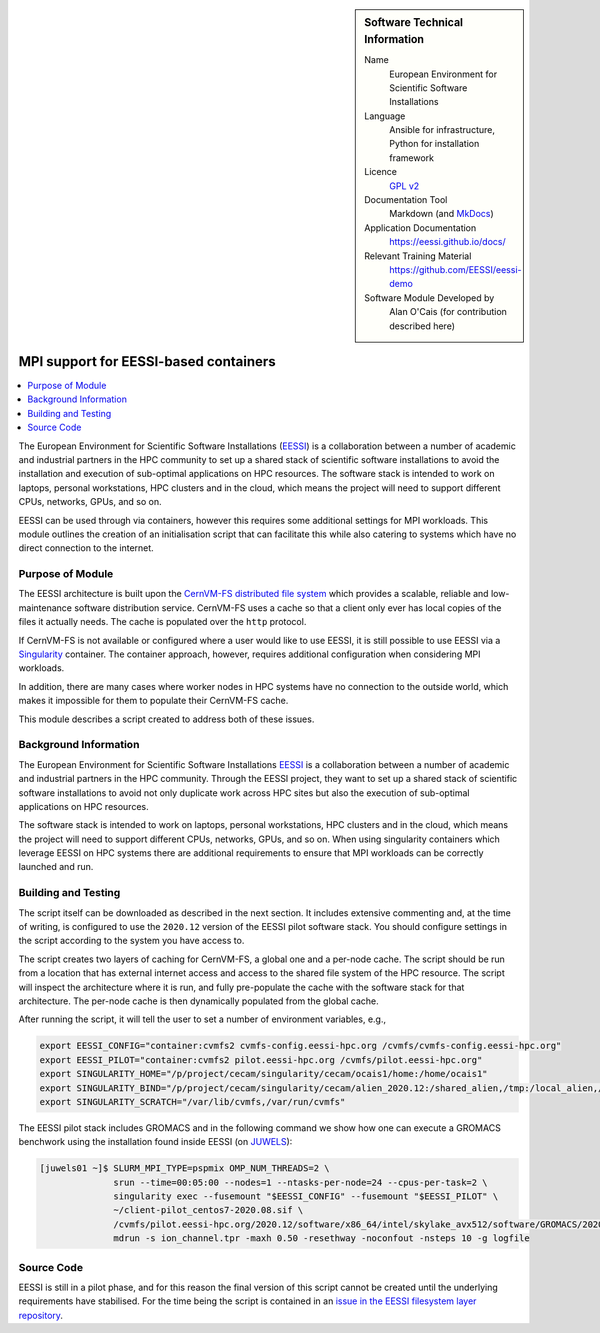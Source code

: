 ..  In ReStructured Text (ReST) indentation and spacing are very important (it is how ReST knows what to do with your
    document). For ReST to understand what you intend and to render it correctly please to keep the structure of this
    template. Make sure that any time you use ReST syntax (such as for ".. sidebar::" below), it needs to be preceded
    and followed by white space (if you see warnings when this file is built they this is a common origin for problems).

..  We allow the template to be standalone, so that the library maintainers add it in the right place

..  Firstly, let's add technical info as a sidebar and allow text below to wrap around it. This list is a work in
    progress, please help us improve it. We use *definition lists* of ReST_ to make this readable.

..  sidebar:: Software Technical Information

  Name
    European Environment for Scientific Software Installations

  Language
    Ansible for infrastructure, Python for installation framework

  Licence
    `GPL v2 <https://opensource.org/licenses/GPL-2.0>`_

  Documentation Tool
    Markdown (and `MkDocs <https://www.mkdocs.org/>`_)

  Application Documentation
    https://eessi.github.io/docs/

  Relevant Training Material
    https://github.com/EESSI/eessi-demo

  Software Module Developed by
    Alan O'Cais (for contribution described here)

.. _eessi_singularity:

######################################
MPI support for EESSI-based containers
######################################

..  Let's add a local table of contents to help people navigate the page

..  contents:: :local:

..  Add an abstract for a *general* audience here. Write a few lines that explains the "helicopter view" of why you are
    creating this module. For example, you might say that "This module is a stepping stone to incorporating XXXX effects
    into YYYY process, which in turn should allow ZZZZ to be simulated. If successful, this could make it possible to
    produce compound AAAA while avoiding expensive process BBBB and CCCC."

The European Environment for
Scientific Software
Installations (`EESSI <https://eessi.github.io/docs/>`_) is a collaboration
between a number of academic and industrial partners in the HPC community to set up a
shared stack of scientific software installations
to avoid the installation and execution of
sub-optimal applications on HPC resources. The software stack is
intended to work on laptops, personal workstations, HPC clusters and in the cloud,
which means the project will need to support different CPUs, networks, GPUs, and so on.


EESSI can be used through via containers, however this requires some additional settings
for MPI workloads. This module outlines the creation of an initialisation script that
can facilitate this while also catering to systems which have no direct connection to
the internet.

Purpose of Module
_________________

.. Keep the helper text below around in your module by just adding "..  " in front of it, which turns it into a comment

The EESSI architecture is built upon the
`CernVM-FS distributed file system <https://cernvm.cern.ch/fs/>`_ which provides a
scalable, reliable and low-maintenance software distribution service. CernVM-FS uses
a cache so that a client only ever has local copies of the files it actually needs. The
cache is populated over the ``http`` protocol.

If CernVM-FS is not available or configured where a user would like to use EESSI, it is
still possible to use EESSI via a `Singularity <https://sylabs.io/>`_ container. The
container approach, however, requires additional configuration when considering MPI
workloads.

In addition, there are many cases where worker nodes in HPC systems have no connection
to the outside world, which makes it impossible for them to populate their CernVM-FS
cache.

This module describes a script created to address both of these issues.

Background Information
______________________

.. Keep the helper text below around in your module by just adding "..  " in front of it, which turns it into a comment

The European Environment for
Scientific Software
Installations `EESSI <https://eessi.github.io/docs/>`_ is a collaboration
between a number of academic and industrial partners in the HPC community. Through the
EESSI project, they want to set up a shared stack of scientific software installations
to avoid not only duplicate work across HPC sites but also the execution of
sub-optimal applications on HPC resources.

The software stack is
intended to work on laptops, personal workstations, HPC clusters and in the cloud,
which means the project will need to support different CPUs, networks, GPUs, and so on.
When using singularity containers which leverage EESSI on HPC systems there are
additional requirements to ensure that MPI workloads can be correctly launched and run.

Building and Testing
____________________

.. Keep the helper text below around in your module by just adding "..  " in front of it, which turns it into a comment

The script itself can be downloaded as described in the next section. It includes
extensive
commenting and, at the time of writing, is configured to use the ``2020.12`` version of
the EESSI pilot software stack. You should configure settings in the script according
to the system you have access to.

The script creates two layers of caching for CernVM-FS, a global one and a per-node
cache. The script should be run from a location that has external internet access and
access to the shared file system of the HPC resource. The script will inspect the
architecture where it is run, and fully pre-populate the cache with the software stack
for that architecture. The per-node cache is then dynamically populated from the global
cache.

After running the script, it will tell the user to set a number of environment
variables, e.g.,

.. code-block:: bash

  export EESSI_CONFIG="container:cvmfs2 cvmfs-config.eessi-hpc.org /cvmfs/cvmfs-config.eessi-hpc.org"
  export EESSI_PILOT="container:cvmfs2 pilot.eessi-hpc.org /cvmfs/pilot.eessi-hpc.org"
  export SINGULARITY_HOME="/p/project/cecam/singularity/cecam/ocais1/home:/home/ocais1"
  export SINGULARITY_BIND="/p/project/cecam/singularity/cecam/alien_2020.12:/shared_alien,/tmp:/local_alien,/p/project/cecam/singularity/cecam/ocais1/home/default.local:/etc/cvmfs/default.local"
  export SINGULARITY_SCRATCH="/var/lib/cvmfs,/var/run/cvmfs"


The EESSI pilot stack includes GROMACS and in the following command we show how one
can execute a GROMACS benchwork using the installation found inside EESSI (on
`JUWELS <https://www.fz-juelich.de/ias/jsc/EN/Expertise/Supercomputers/JUWELS/Configuration/Configuration_node.html>`_):

.. code-block:: bash

  [juwels01 ~]$ SLURM_MPI_TYPE=pspmix OMP_NUM_THREADS=2 \
                srun --time=00:05:00 --nodes=1 --ntasks-per-node=24 --cpus-per-task=2 \
                singularity exec --fusemount "$EESSI_CONFIG" --fusemount "$EESSI_PILOT" \
                ~/client-pilot_centos7-2020.08.sif \
                /cvmfs/pilot.eessi-hpc.org/2020.12/software/x86_64/intel/skylake_avx512/software/GROMACS/2020.1-foss-2020a-Python-3.8.2/bin/gmx_mpi \
                mdrun -s ion_channel.tpr -maxh 0.50 -resethway -noconfout -nsteps 10 -g logfile

Source Code
___________

.. Notice the syntax of a URL reference below `Text <URL>`_ the backticks matter!

EESSI is still in a pilot phase, and for this reason the final version of this script
cannot be created until the underlying requirements have stabilised. For the time being
the script is contained in an
`issue in the EESSI filesystem layer repository <https://github.com/EESSI/filesystem-layer/issues/37#issue-701122823>`_.

.. _ReST: http://www.sphinx-doc.org/en/stable/rest.html
.. _Sphinx: http://www.sphinx-doc.org/en/stable/markup/index.html
